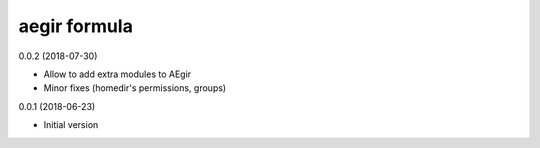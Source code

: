 aegir formula
=============

0.0.2 (2018-07-30)

- Allow to add extra modules to AEgir
- Minor fixes (homedir's permissions, groups)

0.0.1 (2018-06-23)

- Initial version
